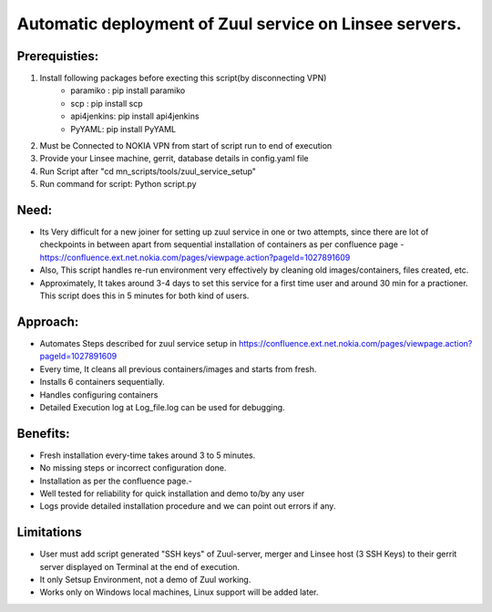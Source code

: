 Automatic deployment of Zuul service on Linsee servers.
========================================================

Prerequisties:
--------------
1. Install following packages before execting this script(by disconnecting VPN)
    - paramiko : pip install paramiko
    - scp : pip install scp
    - api4jenkins: pip install api4jenkins
    - PyYAML: pip install PyYAML

2. Must be Connected to NOKIA VPN from start of script run to end of execution
3. Provide your Linsee machine, gerrit, database details in config.yaml file
4. Run Script after "cd mn_scripts/tools/zuul_service_setup"
5. Run command for script: Python script.py

Need:
-----
- Its Very difficult for a new joiner for setting up zuul service in one or two attempts, since there are lot of checkpoints in between apart from sequential installation of containers as per confluence page - https://confluence.ext.net.nokia.com/pages/viewpage.action?pageId=1027891609

- Also, This script handles re-run environment very effectively by cleaning old images/containers, files created, etc.
- Approximately, It takes around 3-4 days to set this service for a first time user and around 30 min for a practioner. This script does this in 5 minutes for both kind of users.

Approach:
---------
- Automates Steps described for zuul service setup in https://confluence.ext.net.nokia.com/pages/viewpage.action?pageId=1027891609

- Every time, It cleans all previous containers/images and starts from fresh.
- Installs 6 containers sequentially.
- Handles configuring containers 
- Detailed Execution log at Log_file.log can be used for debugging.

Benefits:
---------
- Fresh installation every-time takes around 3 to 5 minutes.
- No missing steps or incorrect configuration done.
- Installation as per the confluence page.-
- Well tested for reliability for quick installation and demo to/by any user
- Logs provide detailed installation procedure and we can point out errors if any.

Limitations
-----------
- User must add script generated "SSH keys" of Zuul-server, merger and Linsee host (3 SSH Keys) to their  gerrit server displayed on Terminal  at the end of execution.
- It only Setsup Environment, not a demo of Zuul working.
- Works only on Windows local machines, Linux support will be added later.
